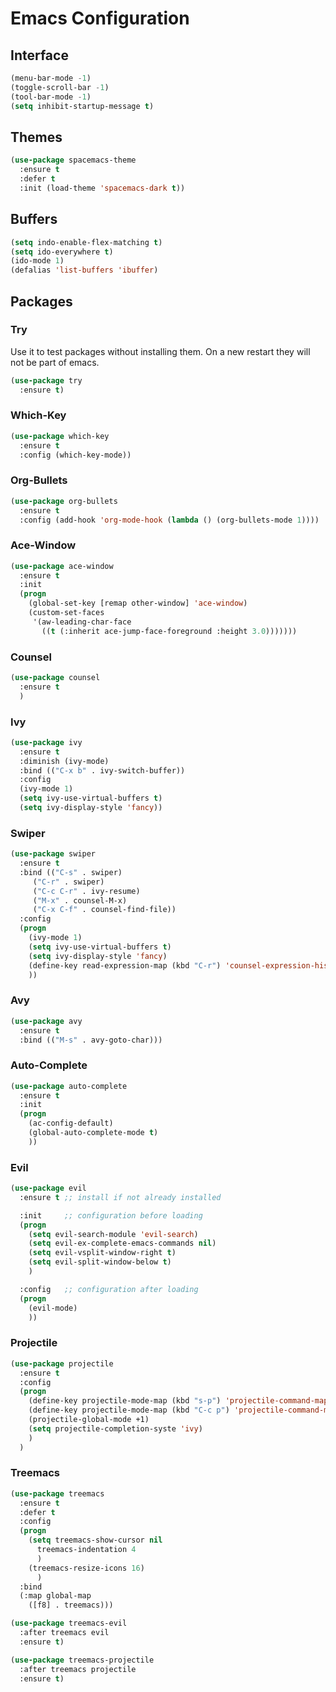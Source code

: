 * Emacs Configuration
** Interface
#+BEGIN_SRC emacs-lisp
(menu-bar-mode -1)
(toggle-scroll-bar -1)
(tool-bar-mode -1)
(setq inhibit-startup-message t)
#+END_SRC

** Themes
#+BEGIN_SRC emacs-lisp
  (use-package spacemacs-theme
    :ensure t
    :defer t
    :init (load-theme 'spacemacs-dark t))
#+END_SRC

** Buffers
#+BEGIN_SRC emacs-lisp
(setq indo-enable-flex-matching t)
(setq ido-everywhere t)
(ido-mode 1)
(defalias 'list-buffers 'ibuffer)
#+END_SRC

** Packages
*** Try
Use it to test packages without installing them. On a new restart they will not be part of emacs.
#+BEGIN_SRC emacs-lisp
  (use-package try
    :ensure t)
#+END_SRC

*** Which-Key
#+BEGIN_SRC emacs-lisp
(use-package which-key
  :ensure t
  :config (which-key-mode))
#+END_SRC

*** Org-Bullets
#+BEGIN_SRC emacs-lisp
(use-package org-bullets
  :ensure t
  :config (add-hook 'org-mode-hook (lambda () (org-bullets-mode 1))))
#+END_SRC

*** Ace-Window
#+BEGIN_SRC emacs-lisp
(use-package ace-window
  :ensure t
  :init
  (progn
    (global-set-key [remap other-window] 'ace-window)
    (custom-set-faces
     '(aw-leading-char-face
       ((t (:inherit ace-jump-face-foreground :height 3.0)))))))
#+END_SRC

*** Counsel
#+BEGIN_SRC emacs-lisp
(use-package counsel
  :ensure t
  )
#+END_SRC

*** Ivy
#+BEGIN_SRC emacs-lisp
(use-package ivy
  :ensure t
  :diminish (ivy-mode)
  :bind (("C-x b" . ivy-switch-buffer))
  :config
  (ivy-mode 1)
  (setq ivy-use-virtual-buffers t)
  (setq ivy-display-style 'fancy))
#+END_SRC

*** Swiper
#+BEGIN_SRC emacs-lisp
(use-package swiper
  :ensure t
  :bind (("C-s" . swiper)
	 ("C-r" . swiper)
	 ("C-c C-r" . ivy-resume)
	 ("M-x" . counsel-M-x)
	 ("C-x C-f" . counsel-find-file))
  :config
  (progn
    (ivy-mode 1)
    (setq ivy-use-virtual-buffers t)
    (setq ivy-display-style 'fancy)
    (define-key read-expression-map (kbd "C-r") 'counsel-expression-history)
    ))
#+END_SRC

*** Avy
#+BEGIN_SRC emacs-lisp
(use-package avy
  :ensure t
  :bind (("M-s" . avy-goto-char)))
#+END_SRC

*** Auto-Complete
#+BEGIN_SRC emacs-lisp
(use-package auto-complete
  :ensure t
  :init
  (progn
    (ac-config-default)
    (global-auto-complete-mode t)
    ))
#+END_SRC

*** Evil
#+BEGIN_SRC emacs-lisp
  (use-package evil
    :ensure t ;; install if not already installed

    :init     ;; configuration before loading
    (progn
      (setq evil-search-module 'evil-search)
      (setq evil-ex-complete-emacs-commands nil)
      (setq evil-vsplit-window-right t)
      (setq evil-split-window-below t)
      )

    :config   ;; configuration after loading
    (progn
      (evil-mode)
      ))
#+END_SRC

*** Projectile
#+BEGIN_SRC emacs-lisp
  (use-package projectile
    :ensure t
    :config
    (progn
      (define-key projectile-mode-map (kbd "s-p") 'projectile-command-map)
      (define-key projectile-mode-map (kbd "C-c p") 'projectile-command-map)
      (projectile-global-mode +1)
      (setq projectile-completion-syste 'ivy)
      )
    )
#+END_SRC

*** Treemacs
#+BEGIN_SRC emacs-lisp
  (use-package treemacs
    :ensure t
    :defer t
    :config
    (progn
      (setq treemacs-show-cursor nil
	    treemacs-indentation 4
	    )
      (treemacs-resize-icons 16)
	    )
    :bind
    (:map global-map
	  ([f8] . treemacs)))

  (use-package treemacs-evil
    :after treemacs evil
    :ensure t)

  (use-package treemacs-projectile
    :after treemacs projectile
    :ensure t)
#+END_SRC

